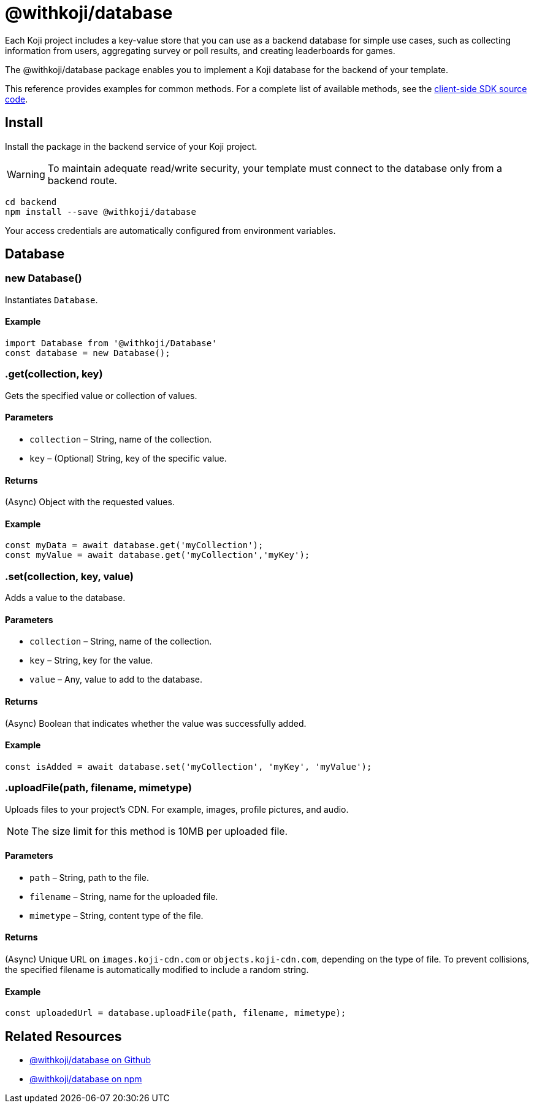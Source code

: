 = @withkoji/database
:page-slug: withkoji-database-package

Each Koji project includes a key-value store that you can use as a backend database for simple use cases, such as collecting information from users, aggregating survey or poll results, and creating leaderboards for games.

The @withkoji/database package enables you to
//tag::description[]
implement a Koji database for the backend of your template.
//end::description[]

This reference provides examples for common methods.
For a complete list of available methods, see the https://github.com/madewithkoji/koji-database-sdk/blob/master/src/adapter/DatabaseAdapter.ts[client-side SDK source code].

== Install

Install the package in the backend service of your Koji project.

WARNING: To maintain adequate read/write security, your template must connect to the database only from a backend route.

[source,bash]
----
cd backend
npm install --save @withkoji/database
----

Your access credentials are automatically configured from environment variables.

== Database

[.hcode, id="new Database", reftext="new Database"]
=== new Database()

Instantiates `Database`.

==== Example

[source,javascript]
----
import Database from '@withkoji/Database'
const database = new Database();
----

[.hcode, id=".get", reftext="get"]
=== .get(collection, key)

Gets the specified value or collection of values.

==== Parameters

* `collection` – String, name of the collection.
* `key` – (Optional) String, key of the specific value.

==== Returns

(Async) Object with the requested values.

==== Example

[source,javascript]
----
const myData = await database.get('myCollection');
const myValue = await database.get('myCollection','myKey');
----

[.hcode, id=".set", reftext="set"]
=== .set(collection, key, value)

Adds a value to the database.

==== Parameters

* `collection` – String, name of the collection.
* `key` – String, key for the value.
* `value` – Any, value to add to the database.

==== Returns

(Async) Boolean that indicates whether the value was successfully added.

==== Example

[source,javascript]
----
const isAdded = await database.set('myCollection', 'myKey', 'myValue');
----

[.hcode, id="uploadFile", reftext="uploadFile"]
=== .uploadFile(path, filename, mimetype)

Uploads files to your project's CDN. For example, images, profile pictures, and audio.

NOTE: The size limit for this method is 10MB per uploaded file.

==== Parameters

* `path` – String, path to the file.
* `filename` – String, name for the uploaded file.
* `mimetype` – String, content type of the file.

==== Returns

(Async) Unique URL on `images.koji-cdn.com` or `objects.koji-cdn.com`, depending on the type of file.
To prevent collisions, the specified filename is automatically modified to include a random string.

==== Example

[source,javascript]
const uploadedUrl = database.uploadFile(path, filename, mimetype);

== Related Resources

* https://github.com/madewithkoji/koji-database-sdk[@withkoji/database on Github]
* https://www.npmjs.com/package/@withkoji/database[@withkoji/database on npm]
